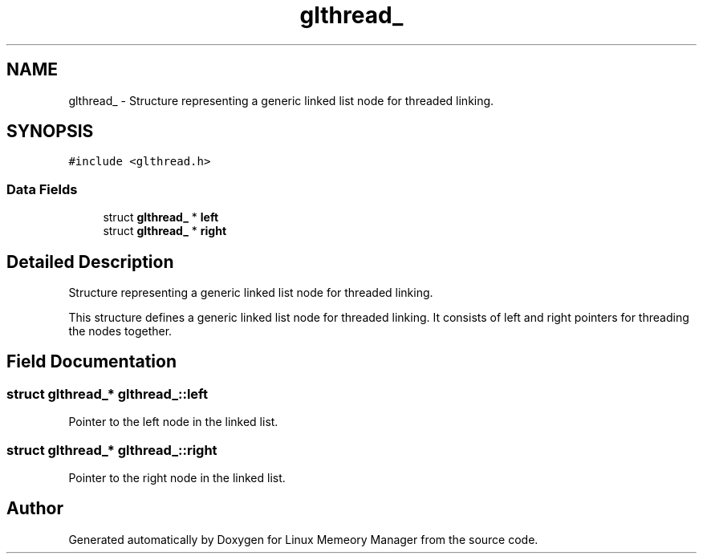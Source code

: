 .TH "glthread_" 3 "Wed Aug 21 2024" "Linux Memeory Manager" \" -*- nroff -*-
.ad l
.nh
.SH NAME
glthread_ \- Structure representing a generic linked list node for threaded linking\&.  

.SH SYNOPSIS
.br
.PP
.PP
\fC#include <glthread\&.h>\fP
.SS "Data Fields"

.in +1c
.ti -1c
.RI "struct \fBglthread_\fP * \fBleft\fP"
.br
.ti -1c
.RI "struct \fBglthread_\fP * \fBright\fP"
.br
.in -1c
.SH "Detailed Description"
.PP 
Structure representing a generic linked list node for threaded linking\&. 

This structure defines a generic linked list node for threaded linking\&. It consists of left and right pointers for threading the nodes together\&. 
.SH "Field Documentation"
.PP 
.SS "struct \fBglthread_\fP* glthread_::left"
Pointer to the left node in the linked list\&. 
.SS "struct \fBglthread_\fP* glthread_::right"
Pointer to the right node in the linked list\&. 

.SH "Author"
.PP 
Generated automatically by Doxygen for Linux Memeory Manager from the source code\&.
